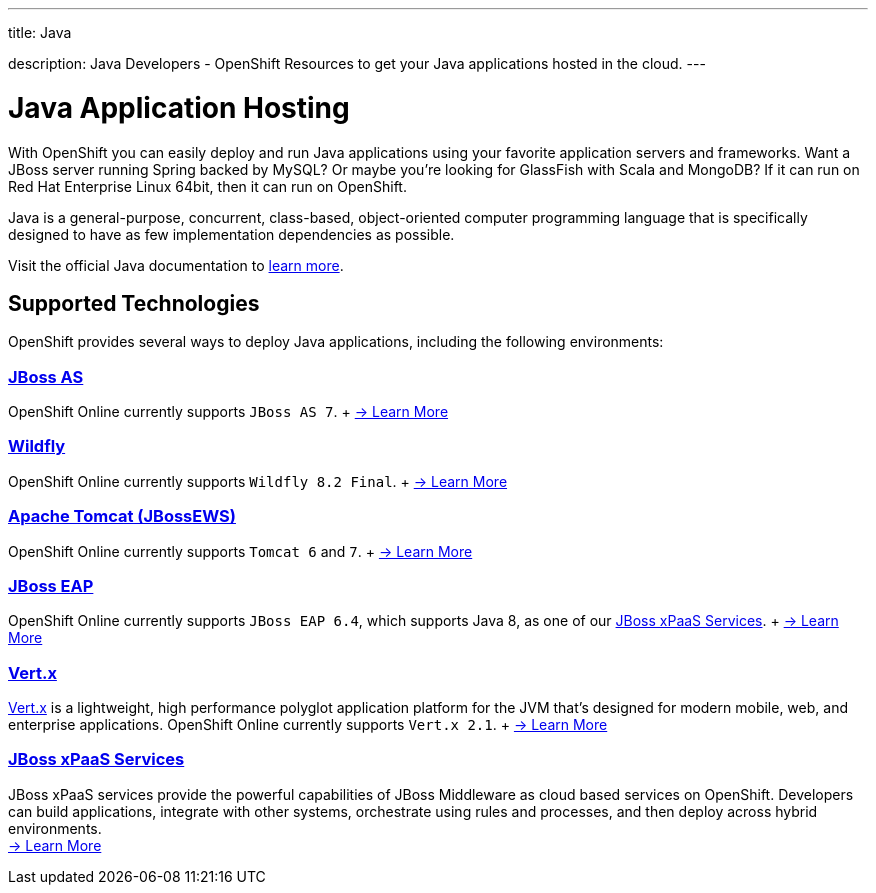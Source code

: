 ---




title: Java

description: Java Developers - OpenShift Resources to get your Java applications hosted in the cloud.
---


[[top]]
[[java]]
[float]
= Java Application Hosting
[.lead]
With OpenShift you can easily deploy and run Java applications using your favorite application servers and frameworks. Want a JBoss server running Spring backed by MySQL? Or maybe you're looking for GlassFish with Scala and MongoDB? If it can run on Red Hat Enterprise Linux 64bit, then it can run on OpenShift.

Java is a general-purpose, concurrent, class-based, object-oriented computer programming language that is specifically designed to have as few implementation dependencies as possible.

Visit the official Java documentation to link:https://java.com[learn more].

== Supported Technologies
OpenShift provides several ways to deploy Java applications, including the following environments:

=== link:/servers/jbossas/index.html[JBoss AS]
OpenShift Online currently supports `JBoss AS 7`. + link:/servers/jbossas/index.html[-> Learn More]

=== link:/servers/wildfly/index.html[Wildfly]
OpenShift Online currently supports `Wildfly 8.2 Final`. + link:/servers/wildfly/index.html[-> Learn More]

=== link:/servers/tomcat/index.html[Apache Tomcat (JBossEWS)]
OpenShift Online currently supports `Tomcat 6` and `7`. + link:/servers/tomcat/index.html[-> Learn More]

=== link:/servers/jbosseap/index.html[JBoss EAP]
OpenShift Online currently supports `JBoss EAP 6.4`, which supports Java 8, as one of our link:/jboss-xpaas/index.html[JBoss xPaaS Services].  + link:/servers/jbosseap/index.html[-> Learn More]

=== link:/servers/vertx.html[Vert.x]
link:http://vertx.io/[Vert.x] is a lightweight, high performance polyglot application platform for the JVM that's designed for modern mobile, web, and enterprise applications. OpenShift Online currently supports `Vert.x 2.1`. + link:/servers/vertx.html[-> Learn More]

=== link:/jboss-xpaas/index.html[JBoss xPaaS Services]
JBoss xPaaS services provide the powerful capabilities of JBoss Middleware as cloud based services on OpenShift. Developers can build applications, integrate with other systems, orchestrate using rules and processes, and then deploy across hybrid environments. +
link:/jboss-xpaas/index.html[-> Learn More]

